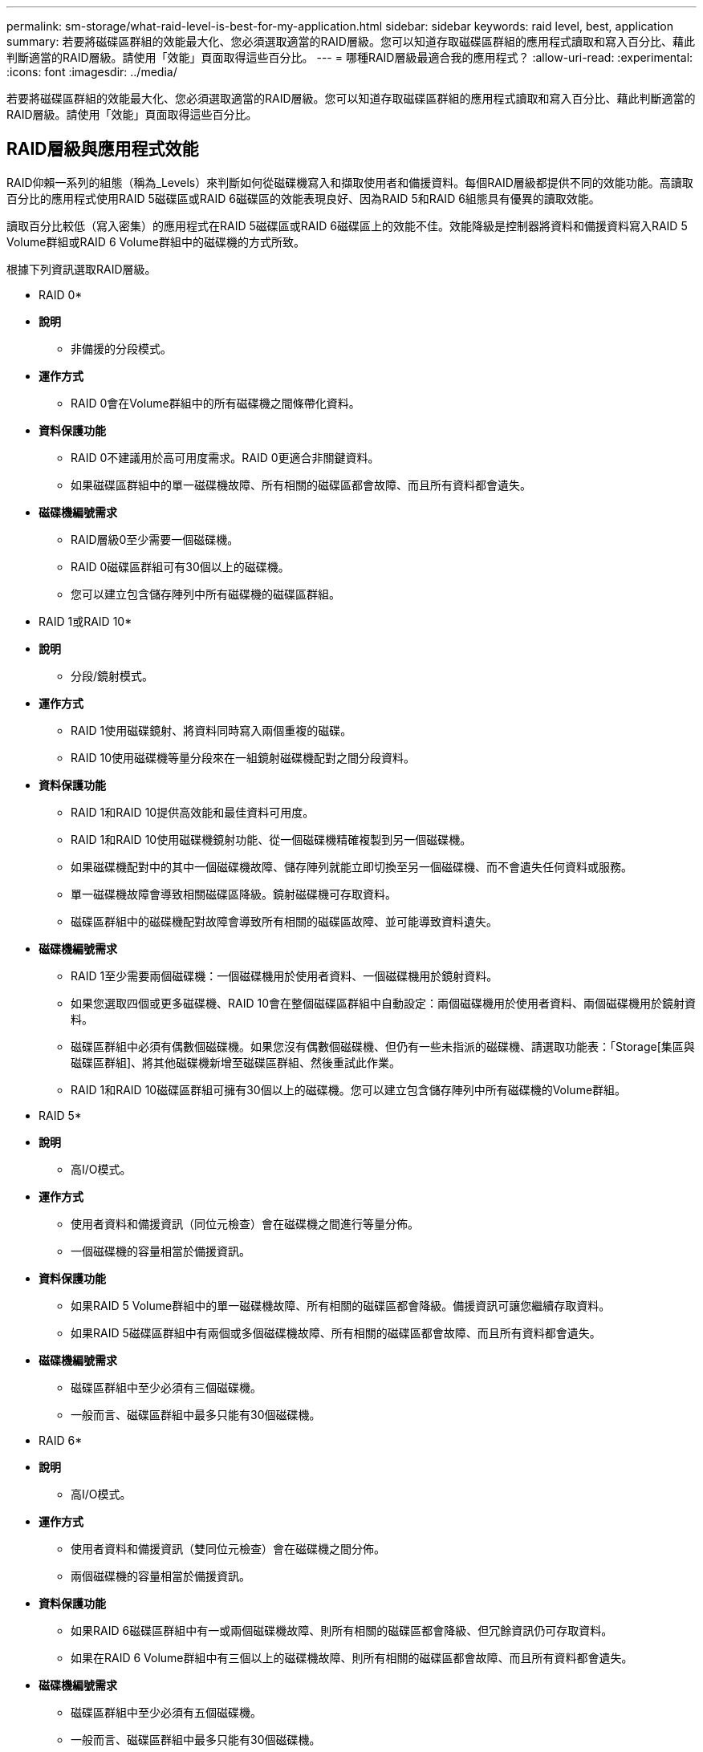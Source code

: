 ---
permalink: sm-storage/what-raid-level-is-best-for-my-application.html 
sidebar: sidebar 
keywords: raid level, best, application 
summary: 若要將磁碟區群組的效能最大化、您必須選取適當的RAID層級。您可以知道存取磁碟區群組的應用程式讀取和寫入百分比、藉此判斷適當的RAID層級。請使用「效能」頁面取得這些百分比。 
---
= 哪種RAID層級最適合我的應用程式？
:allow-uri-read: 
:experimental: 
:icons: font
:imagesdir: ../media/


[role="lead"]
若要將磁碟區群組的效能最大化、您必須選取適當的RAID層級。您可以知道存取磁碟區群組的應用程式讀取和寫入百分比、藉此判斷適當的RAID層級。請使用「效能」頁面取得這些百分比。



== RAID層級與應用程式效能

RAID仰賴一系列的組態（稱為_Levels）來判斷如何從磁碟機寫入和擷取使用者和備援資料。每個RAID層級都提供不同的效能功能。高讀取百分比的應用程式使用RAID 5磁碟區或RAID 6磁碟區的效能表現良好、因為RAID 5和RAID 6組態具有優異的讀取效能。

讀取百分比較低（寫入密集）的應用程式在RAID 5磁碟區或RAID 6磁碟區上的效能不佳。效能降級是控制器將資料和備援資料寫入RAID 5 Volume群組或RAID 6 Volume群組中的磁碟機的方式所致。

根據下列資訊選取RAID層級。

* RAID 0*

* *說明*
+
** 非備援的分段模式。


* *運作方式*
+
** RAID 0會在Volume群組中的所有磁碟機之間條帶化資料。


* *資料保護功能*
+
** RAID 0不建議用於高可用度需求。RAID 0更適合非關鍵資料。
** 如果磁碟區群組中的單一磁碟機故障、所有相關的磁碟區都會故障、而且所有資料都會遺失。


* *磁碟機編號需求*
+
** RAID層級0至少需要一個磁碟機。
** RAID 0磁碟區群組可有30個以上的磁碟機。
** 您可以建立包含儲存陣列中所有磁碟機的磁碟區群組。




* RAID 1或RAID 10*

* *說明*
+
** 分段/鏡射模式。


* *運作方式*
+
** RAID 1使用磁碟鏡射、將資料同時寫入兩個重複的磁碟。
** RAID 10使用磁碟機等量分段來在一組鏡射磁碟機配對之間分段資料。


* *資料保護功能*
+
** RAID 1和RAID 10提供高效能和最佳資料可用度。
** RAID 1和RAID 10使用磁碟機鏡射功能、從一個磁碟機精確複製到另一個磁碟機。
** 如果磁碟機配對中的其中一個磁碟機故障、儲存陣列就能立即切換至另一個磁碟機、而不會遺失任何資料或服務。
** 單一磁碟機故障會導致相關磁碟區降級。鏡射磁碟機可存取資料。
** 磁碟區群組中的磁碟機配對故障會導致所有相關的磁碟區故障、並可能導致資料遺失。


* *磁碟機編號需求*
+
** RAID 1至少需要兩個磁碟機：一個磁碟機用於使用者資料、一個磁碟機用於鏡射資料。
** 如果您選取四個或更多磁碟機、RAID 10會在整個磁碟區群組中自動設定：兩個磁碟機用於使用者資料、兩個磁碟機用於鏡射資料。
** 磁碟區群組中必須有偶數個磁碟機。如果您沒有偶數個磁碟機、但仍有一些未指派的磁碟機、請選取功能表：「Storage[集區與磁碟區群組]、將其他磁碟機新增至磁碟區群組、然後重試此作業。
** RAID 1和RAID 10磁碟區群組可擁有30個以上的磁碟機。您可以建立包含儲存陣列中所有磁碟機的Volume群組。




* RAID 5*

* *說明*
+
** 高I/O模式。


* *運作方式*
+
** 使用者資料和備援資訊（同位元檢查）會在磁碟機之間進行等量分佈。
** 一個磁碟機的容量相當於備援資訊。


* *資料保護功能*
+
** 如果RAID 5 Volume群組中的單一磁碟機故障、所有相關的磁碟區都會降級。備援資訊可讓您繼續存取資料。
** 如果RAID 5磁碟區群組中有兩個或多個磁碟機故障、所有相關的磁碟區都會故障、而且所有資料都會遺失。


* *磁碟機編號需求*
+
** 磁碟區群組中至少必須有三個磁碟機。
** 一般而言、磁碟區群組中最多只能有30個磁碟機。




* RAID 6*

* *說明*
+
** 高I/O模式。


* *運作方式*
+
** 使用者資料和備援資訊（雙同位元檢查）會在磁碟機之間分佈。
** 兩個磁碟機的容量相當於備援資訊。


* *資料保護功能*
+
** 如果RAID 6磁碟區群組中有一或兩個磁碟機故障、則所有相關的磁碟區都會降級、但冗餘資訊仍可存取資料。
** 如果在RAID 6 Volume群組中有三個以上的磁碟機故障、則所有相關的磁碟區都會故障、而且所有資料都會遺失。


* *磁碟機編號需求*
+
** 磁碟區群組中至少必須有五個磁碟機。
** 一般而言、磁碟區群組中最多只能有30個磁碟機。




[NOTE]
====
您無法變更集區的RAID層級。System Manager會自動將集區設定為RAID 6。

====


== RAID層級與資料保護

RAID 1、RAID 5和RAID 6會將備援資料寫入磁碟機媒體、以利容錯。備援資料可能是資料（鏡射）的複本、或是從資料衍生的錯誤修正程式碼。如果磁碟機故障、您可以使用備援資料快速重建替換磁碟機上的資訊。

您可以在單一磁碟區群組中設定單一RAID層級。該磁碟區群組的所有備援資料都儲存在磁碟區群組中。磁碟區群組的容量是成員磁碟機的集合容量減去為備援資料保留的容量。備援所需的容量取決於所使用的RAID層級。
